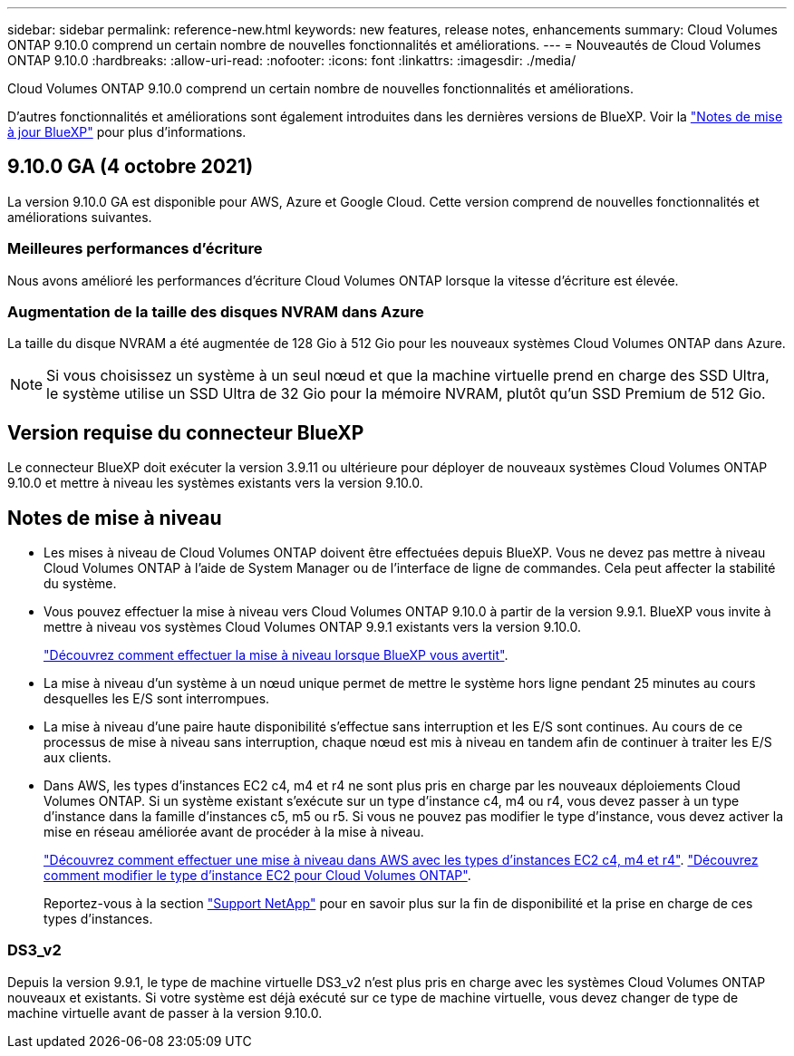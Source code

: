 ---
sidebar: sidebar 
permalink: reference-new.html 
keywords: new features, release notes, enhancements 
summary: Cloud Volumes ONTAP 9.10.0 comprend un certain nombre de nouvelles fonctionnalités et améliorations. 
---
= Nouveautés de Cloud Volumes ONTAP 9.10.0
:hardbreaks:
:allow-uri-read: 
:nofooter: 
:icons: font
:linkattrs: 
:imagesdir: ./media/


[role="lead"]
Cloud Volumes ONTAP 9.10.0 comprend un certain nombre de nouvelles fonctionnalités et améliorations.

D'autres fonctionnalités et améliorations sont également introduites dans les dernières versions de BlueXP. Voir la https://docs.netapp.com/us-en/bluexp-cloud-volumes-ontap/whats-new.html["Notes de mise à jour BlueXP"^] pour plus d'informations.



== 9.10.0 GA (4 octobre 2021)

La version 9.10.0 GA est disponible pour AWS, Azure et Google Cloud. Cette version comprend de nouvelles fonctionnalités et améliorations suivantes.



=== Meilleures performances d'écriture

Nous avons amélioré les performances d'écriture Cloud Volumes ONTAP lorsque la vitesse d'écriture est élevée.



=== Augmentation de la taille des disques NVRAM dans Azure

La taille du disque NVRAM a été augmentée de 128 Gio à 512 Gio pour les nouveaux systèmes Cloud Volumes ONTAP dans Azure.


NOTE: Si vous choisissez un système à un seul nœud et que la machine virtuelle prend en charge des SSD Ultra, le système utilise un SSD Ultra de 32 Gio pour la mémoire NVRAM, plutôt qu'un SSD Premium de 512 Gio.



== Version requise du connecteur BlueXP

Le connecteur BlueXP doit exécuter la version 3.9.11 ou ultérieure pour déployer de nouveaux systèmes Cloud Volumes ONTAP 9.10.0 et mettre à niveau les systèmes existants vers la version 9.10.0.



== Notes de mise à niveau

* Les mises à niveau de Cloud Volumes ONTAP doivent être effectuées depuis BlueXP. Vous ne devez pas mettre à niveau Cloud Volumes ONTAP à l'aide de System Manager ou de l'interface de ligne de commandes. Cela peut affecter la stabilité du système.
* Vous pouvez effectuer la mise à niveau vers Cloud Volumes ONTAP 9.10.0 à partir de la version 9.9.1. BlueXP vous invite à mettre à niveau vos systèmes Cloud Volumes ONTAP 9.9.1 existants vers la version 9.10.0.
+
http://docs.netapp.com/us-en/bluexp-cloud-volumes-ontap/task-updating-ontap-cloud.html["Découvrez comment effectuer la mise à niveau lorsque BlueXP vous avertit"^].

* La mise à niveau d'un système à un nœud unique permet de mettre le système hors ligne pendant 25 minutes au cours desquelles les E/S sont interrompues.
* La mise à niveau d'une paire haute disponibilité s'effectue sans interruption et les E/S sont continues. Au cours de ce processus de mise à niveau sans interruption, chaque nœud est mis à niveau en tandem afin de continuer à traiter les E/S aux clients.
* Dans AWS, les types d'instances EC2 c4, m4 et r4 ne sont plus pris en charge par les nouveaux déploiements Cloud Volumes ONTAP. Si un système existant s'exécute sur un type d'instance c4, m4 ou r4, vous devez passer à un type d'instance dans la famille d'instances c5, m5 ou r5. Si vous ne pouvez pas modifier le type d'instance, vous devez activer la mise en réseau améliorée avant de procéder à la mise à niveau.
+
link:https://docs.netapp.com/us-en/bluexp-cloud-volumes-ontap/task-updating-ontap-cloud.html#upgrades-in-aws-with-c4-m4-and-r4-ec2-instance-types["Découvrez comment effectuer une mise à niveau dans AWS avec les types d'instances EC2 c4, m4 et r4"^].
link:https://docs.netapp.com/us-en/bluexp-cloud-volumes-ontap/task-change-ec2-instance.html["Découvrez comment modifier le type d'instance EC2 pour Cloud Volumes ONTAP"^].

+
Reportez-vous à la section link:https://mysupport.netapp.com/info/communications/ECMLP2880231.html["Support NetApp"^] pour en savoir plus sur la fin de disponibilité et la prise en charge de ces types d'instances.





=== DS3_v2

Depuis la version 9.9.1, le type de machine virtuelle DS3_v2 n'est plus pris en charge avec les systèmes Cloud Volumes ONTAP nouveaux et existants. Si votre système est déjà exécuté sur ce type de machine virtuelle, vous devez changer de type de machine virtuelle avant de passer à la version 9.10.0.
